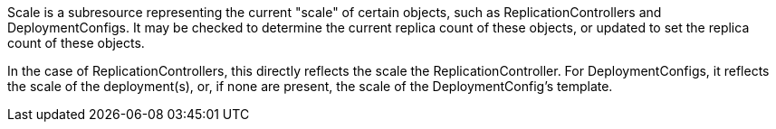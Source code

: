 Scale is a subresource representing the current "scale" of certain objects, such as
ReplicationControllers and DeploymentConfigs.  It may be checked to determine the current
replica count of these objects, or updated to set the replica count of these objects.

In the case of ReplicationControllers, this directly reflects the scale the ReplicationController.
For DeploymentConfigs, it reflects the scale of the deployment(s), or, if none are present, the
scale of the DeploymentConfig's template.

